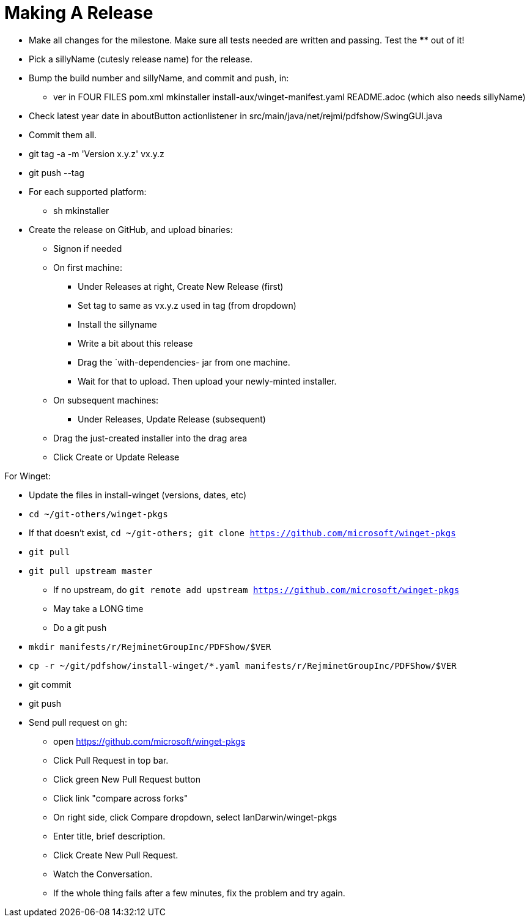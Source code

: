 = Making A Release

* Make all changes for the milestone. Make sure all tests needed are written and passing.
Test the **** out of it!
* Pick a sillyName (cutesly release name) for the release.
* Bump the build number and sillyName, and commit and push, in:
** ver in FOUR FILES pom.xml mkinstaller install-aux/winget-manifest.yaml README.adoc (which also needs sillyName)
* Check latest year date in aboutButton actionlistener in src/main/java/net/rejmi/pdfshow/SwingGUI.java
* Commit them all.
* git tag -a -m 'Version x.y.z' vx.y.z
* git push --tag
* For each supported platform:
** sh mkinstaller
* Create the release on GitHub, and upload binaries:
*** Signon if needed
*** On first machine:
**** Under Releases at right, Create New Release (first) 
**** Set tag to same as vx.y.z used in tag (from dropdown)
**** Install the sillyname
**** Write a bit about this release
**** Drag the `with-dependencies- jar from one machine.
**** Wait for that to upload. Then upload your newly-minted installer.
*** On subsequent machines:
**** Under Releases, Update Release (subsequent)
*** Drag the just-created installer into the drag area
*** Click Create or Update Release

For Winget:

* Update the files in install-winget (versions, dates, etc)
* `cd ~/git-others/winget-pkgs`
* If that doesn't exist, `cd ~/git-others; git clone https://github.com/microsoft/winget-pkgs`
* `git pull`
* `git pull upstream master`
** If no upstream, do `git remote add upstream https://github.com/microsoft/winget-pkgs`
** May take a LONG time
** Do a git push
* `mkdir manifests/r/RejminetGroupInc/PDFShow/$VER`
* `cp -r ~/git/pdfshow/install-winget/*.yaml manifests/r/RejminetGroupInc/PDFShow/$VER`
* git commit
* git push
* Send pull request on gh:
** open https://github.com/microsoft/winget-pkgs
** Click Pull Request in top bar.
** Click green New Pull Request button
** Click link "compare across forks"
** On right side, click Compare dropdown, select IanDarwin/winget-pkgs
** Enter title, brief description.
** Click Create New Pull Request.
** Watch the Conversation.
** If the whole thing fails after a few minutes, fix the problem and try again.
